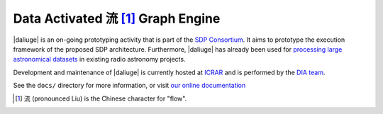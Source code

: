 Data Activated 流 [#f1]_ Graph Engine
=====================================

.. image:: https://travis-ci.org/ICRAR/daliuge.svg?branch=master
    :target: https://travis-ci.org/ICRAR/daliuge

.. image:: https://coveralls.io/repos/github/ICRAR/daliuge/badge.svg?branch=master
    :target: https://coveralls.io/github/ICRAR/daliuge?branch=master

.. image:: https://readthedocs.org/projects/daliuge/badge/?version=latest
    :target: https://daliuge.readthedocs.io/en/latest/?badge=latest
    :alt: Documentation Status

|daliuge|
is an on-going prototyping activity that is part of the `SDP Consortium
<https://www.skatelescope.org/sdp/>`_. It aims to prototype the execution framework
of the proposed SDP architecture. Furthermore, |daliuge| has already been used
for `processing large astronomical datasets <https://arxiv.org/abs/1702.07617>`_
in existing radio astronomy projects.

Development and maintenance of |daliuge| is currently hosted at ICRAR_
and is performed by the `DIA team <http://www.icrar.org/our-research/data-intensive-astronomy/>`_.

See the ``docs/`` directory for more information, or visit `our online
documentation <https://daliuge.readthedocs.io/>`_

.. _ICRAR: http://www.icrar.org
.. [#f1] 流 (pronounced Liu) is the Chinese character for "flow".
